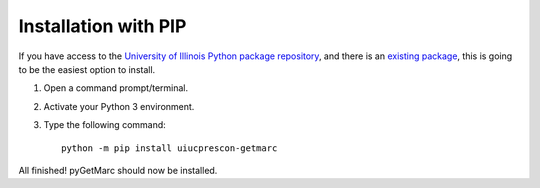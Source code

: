 Installation with PIP
---------------------

If you have access to the `University of Illinois Python package repository <https://devpi.library.illinois.edu/>`_, and
there is an `existing package <https://devpi.library.illinois.edu/production/release/uiucprescon-getmarc>`_, this is
going to be the easiest option to install.



1) Open a command prompt/terminal.
2) Activate your Python 3 environment.
3) Type the following command::

    python -m pip install uiucprescon-getmarc

All finished! pyGetMarc should now be installed.